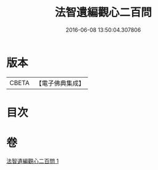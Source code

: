 #+TITLE: 法智遺編觀心二百問 
#+DATE: 2016-06-08 13:50:04.307806

* 版本
 |     CBETA|【電子佛典集成】|

* 目次

* 卷
[[file:KR6d0184_001.txt][法智遺編觀心二百問 1]]

